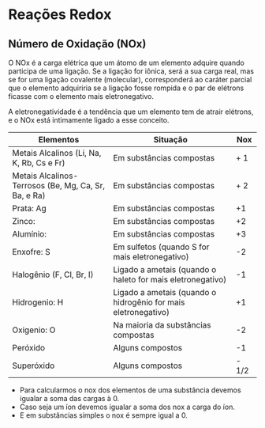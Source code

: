 * Reações Redox

** Número de Oxidação (NOx)

O NOx é a carga elétrica que um átomo de um elemento adquire quando participa de uma ligação. Se a ligação for iônica, será a sua carga real, mas se for uma ligação covalente (molecular), corresponderá ao caráter parcial que o elemento adquiriria se a ligação fosse rompida e o par de elétrons ficasse com o elemento mais eletronegativo.

A eletronegatividade é a tendência que um elemento tem de atrair elétrons, e o NOx está intimamente ligado a esse conceito.


#+ATTR_LATEX:  :environment  tabular  :align |p{5cm}|c|c|
|-------------------------------------------------------+----------------------------------------------------------------+-------|
| Elementos                                             | Situação                                                       |   Nox |
|-------------------------------------------------------+----------------------------------------------------------------+-------|
| Metais Alcalinos  (Li, Na, K, Rb, Cs e Fr)            | Em substâncias compostas                                       |   + 1 |
|-------------------------------------------------------+----------------------------------------------------------------+-------|
| Metais Alcalinos- Terrosos (Be, Mg, Ca, Sr, Ba, e Ra) | Em substâncias compostas                                       |   + 2 |
|-------------------------------------------------------+----------------------------------------------------------------+-------|
| Prata: Ag                                             | Em substâncias compostas                                       |    +1 |
|-------------------------------------------------------+----------------------------------------------------------------+-------|
| Zinco:                                                | Em substâncias compostas                                       |    +2 |
|-------------------------------------------------------+----------------------------------------------------------------+-------|
| Alumínio: @@latex: \ch{A$\ell$}@@                     | Em substâncias compostas                                       |    +3 |
|-------------------------------------------------------+----------------------------------------------------------------+-------|
| Enxofre: S                                            | Em sulfetos (quando  S for mais eletronegativo)                |    -2 |
|-------------------------------------------------------+----------------------------------------------------------------+-------|
| Halogênio (F, Cl, Br, I)                              | Ligado a ametais (quando o haleto for mais eletronegativo)     |    -1 |
|-------------------------------------------------------+----------------------------------------------------------------+-------|
| Hidrogenio: H                                         | Ligado a ametais (quando o hidrogênio for mais eletronegativo) |    +1 |
|-------------------------------------------------------+----------------------------------------------------------------+-------|
| Oxigenio: O                                           | Na maioria da substâncias compostas                            |    -2 |
|-------------------------------------------------------+----------------------------------------------------------------+-------|
| Peróxido                                              | Alguns compostos                                               |    -1 |
|-------------------------------------------------------+----------------------------------------------------------------+-------|
| Superóxido                                            | Alguns compostos                                               | - 1/2 |
|-------------------------------------------------------+----------------------------------------------------------------+-------|



- Para calcularmos o nox dos elementos de uma substância devemos igualar a soma das cargas à 0. 
- Caso seja um íon devemos igualar a soma dos nox a carga do íon.
- E em substâncias simples o nox é sempre igual a 0. @@latex: \ch{F2}, \ch{O2}, \ch{H2}@@   



#+begin_export latex
\begin{tabular}{|c|c|c|}
\hline
\ch{H3}&P&\ch{O4} \\ \hline
+1 & \(x\) & -2 \\ \hline
\(3\cdot(+1)\) & \(x\) & \(4 \cdot (-2)\) \\ \hline 
+3 & \(x\) & -8 \\ \hline
\end{tabular}
\begin{align*}
3 + x -8 & =0 \\
x & = +8 - 3 \\
x & = +5 \\
\end{align*}
#+end_export

#+begin_export latex
\begin{center}
	\begin{tabular}{|c|c|}
		\hline
		\ch{Cr2}&\ch{O7^{2-}} \\ \hline
		 \(x\) & 7 \\ \hline
		  \(2 \cdot x\) & \(7 \cdot (-2)\) \\ \hline 
		 \(2x\) & -14 \\ \hline
	\end{tabular}
	\begin{align*}
	2x -14 & = - 2 \\
	2x & = -2 + 14 \\
	x & =+12/2 \\
	x & = +6
	\end{align*}
\end{center}
#+end_export

